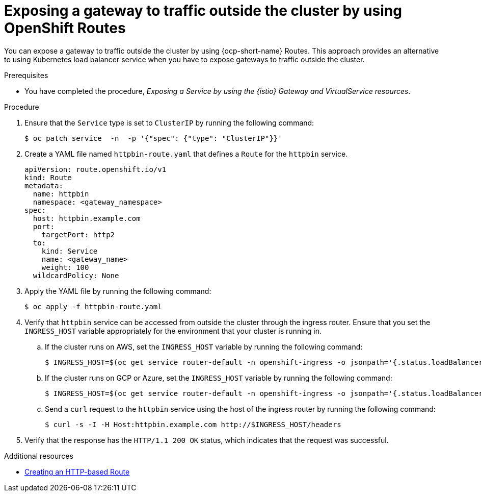 // This procedure is used in the following assembly:
// * gateways/ossm-getting-traffic-into-a-mesh.adoc 

:_mod-docs-content-type: PROCEDURE
[id="ossm-exposing-a-gateway-to-traffic-outside-the-cluster-using-openshift-routes_{context}"]
= Exposing a gateway to traffic outside the cluster by using OpenShift Routes
:context: ossm-exposing-a-gateway-to-traffic-outside-the-cluster-using-openshift-routes

You can expose a gateway to traffic outside the cluster by using {ocp-short-name} Routes. This approach provides an alternative to using Kubernetes load balancer service when you have to expose gateways to traffic outside the cluster.

.Prerequisites

* You have completed the procedure, _Exposing a Service by using the {istio} Gateway and VirtualService resources_.

.Procedure

. Ensure that the `Service` type is set to `ClusterIP` by running the following command:
+
[source,terminal]
----
$ oc patch service  -n  -p '{"spec": {"type": "ClusterIP"}}'
----

. Create a YAML file named `httpbin-route.yaml` that defines a `Route` for the `httpbin` service.
+
[source,yaml,subs="attributes,verbatim"]
----
apiVersion: route.openshift.io/v1
kind: Route
metadata:
  name: httpbin
  namespace: <gateway_namespace>
spec:
  host: httpbin.example.com
  port:
    targetPort: http2
  to:
    kind: Service
    name: <gateway_name>
    weight: 100
  wildcardPolicy: None
----

. Apply the YAML file by running the following command:
+
[source,terminal]
----
$ oc apply -f httpbin-route.yaml
----

. Verify that `httpbin` service can be accessed from outside the cluster through the ingress router. Ensure that you set the `INGRESS_HOST` variable appropriately for the environment that your cluster is running in. 

.. If the cluster runs on AWS, set the `INGRESS_HOST` variable by running the following command:
+
[source,terminal]
----
$ INGRESS_HOST=$(oc get service router-default -n openshift-ingress -o jsonpath='{.status.loadBalancer.ingress[0].hostname}')
----

.. If the cluster runs on GCP or Azure, set the `INGRESS_HOST` variable by running the following command:
+
[source,terminal]
----
$ INGRESS_HOST=$(oc get service router-default -n openshift-ingress -o jsonpath='{.status.loadBalancer.ingress[0].ip}')
----
 
.. Send a `curl` request to the `httpbin` service using the host of the ingress router by running the following command:
+
[source,terminal]
----
$ curl -s -I -H Host:httpbin.example.com http://$INGRESS_HOST/headers
----

. Verify that the response has the `HTTP/1.1 200 OK` status, which indicates that the request was successful.

[role="_additional-resources"]
.Additional resources

* link:https://docs.redhat.com/en/documentation/openshift_container_platform/4.17/html/networking/configuring-routes#nw-creating-a-route_route-configuration[Creating an HTTP-based Route]